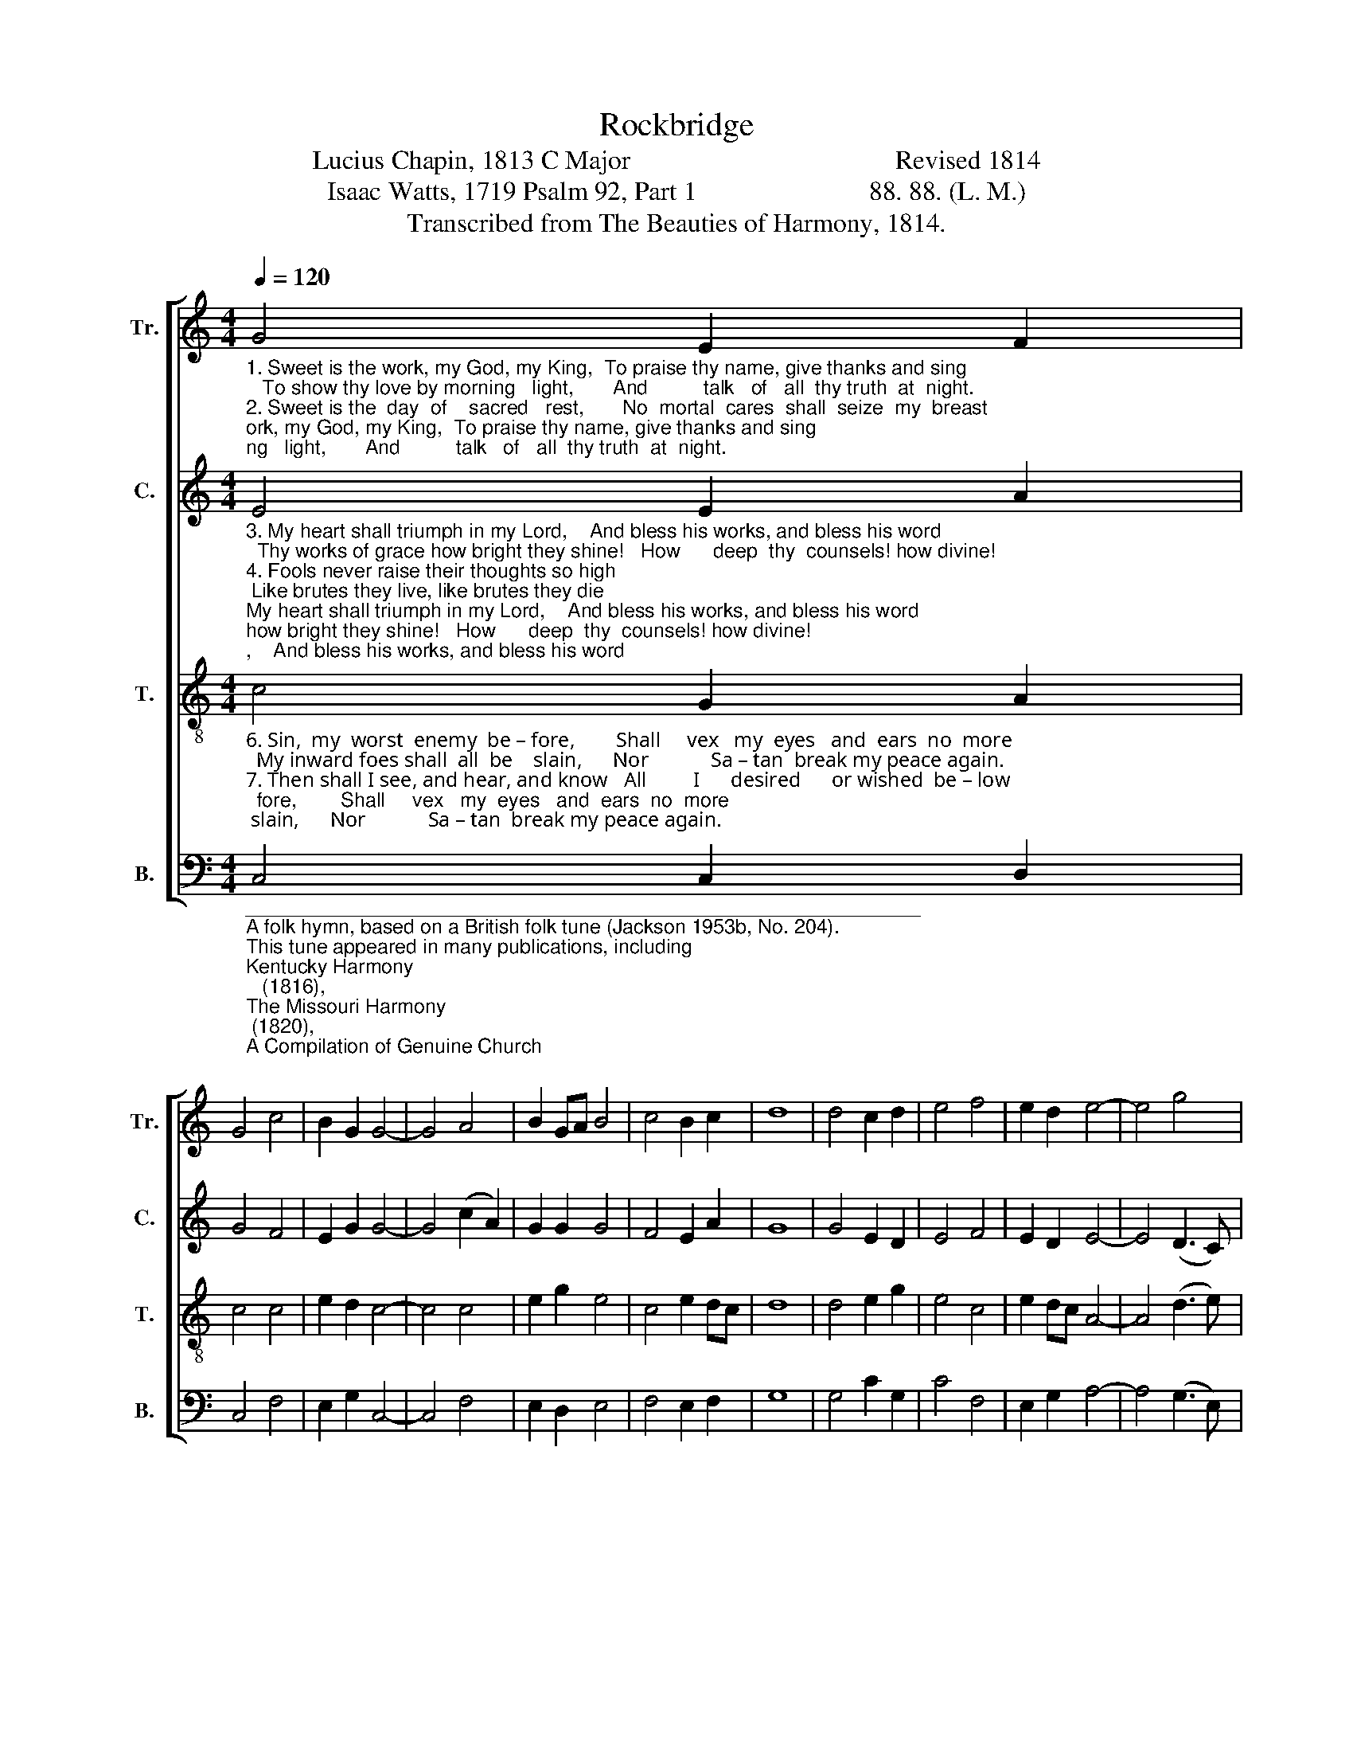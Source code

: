 X:1
T:Rockbridge 
T:Lucius Chapin, 1813 C Major                                        Revised 1814 
T:Isaac Watts, 1719 Psalm 92, Part 1                          88. 88. (L. M.) 
T:Transcribed from The Beauties of Harmony, 1814.
%%score [ 1 2 3 4 ]
L:1/8
Q:1/4=120
M:4/4
K:C
V:1 treble nm="Tr." snm="Tr."
V:2 treble nm="C." snm="C."
V:3 treble-8 nm="T." snm="T."
V:4 bass nm="B." snm="B."
V:1
"_1. Sweet is the work, my God, my King,  To praise thy name, give thanks and sing;   To show thy love by morning   light,       And          talk   of   all  thy truth  at  night.\n2. Sweet is the  day  of    sacred   rest,       No  mortal  cares  shall  seize  my  breast;    O may my heart in  tune  be   found       Like         David's  harp of solemn  sound!\n" G4 E2 F2 | %1
 G4 c4 | B2 G2 G4- | G4 A4 | B2 GA B4 | c4 B2 c2 | d8 | d4 c2 d2 | e4 f4 | e2 d2 e4- | e4 g4 | %11
 c2 d2 d4 | c4 c2 B2 | c8 |] %14
V:2
"_3. My heart shall triumph in my Lord,    And bless his works, and bless his word;  Thy works of grace how bright they shine!   How      deep  thy  counsels! how divine!\n4. Fools never raise their thoughts so high; Like brutes they live, like brutes they die; Like grass they flourish, till  thy  breath   Blast      them  in   ev–er–las–ting  death.\n5. But  I  shall  share  a  glorious   part     When    grace  hath  well  refined  my heart, And fresh supplies of  joy  are    shed       Like       ho – ly     oil  to  cheer my head.\n" E4 E2 A2 | %1
 G4 F4 | E2 G2 G4- | G4 (c2 A2) | G2 G2 G4 | F4 E2 A2 | G8 | G4 E2 D2 | E4 F4 | E2 D2 E4- | %10
 E4 (D3 C) | C2 G2 A4 | G4 G2 G2 | G8 |] %14
V:3
"_6. Sin,  my  worst  enemy  be – fore,        Shall     vex   my  eyes   and  ears  no  more;  My inward foes shall  all  be    slain,      Nor            Sa – tan  break my peace again.\n7. Then shall I see, and hear, and know   All         I      desired      or wished  be – low;  And every power find sweet employ      In              that  e – ter – nal world  of joy.\n" c4 G2 A2 | %1
 c4 c4 | e2 d2 c4- | c4 c4 | e2 g2 e4 | c4 e2 dc | d8 | d4 e2 g2 | e4 c4 | e2 dc A4- | A4 (d3 e) | %11
 c2 AG A4 | c4 e2 d2 | c8 |] %14
V:4
"______________________________________________________________\nA folk hymn, based on a British folk tune (Jackson 1953b, No. 204).\nThis tune appeared in many publications, including \nKentucky Harmony\n   (1816), \nThe Missouri Harmony\n (1820), \nA Compilation of Genuine Church\n   Music\n (1835), \nSouthern and Western Pocket Harmonist\n (1846), and \nThe\n   Hesperian Harp\n (1848).\n" C,4 C,2 D,2 | %1
 C,4 F,4 | E,2 G,2 C,4- | C,4 F,4 | E,2 D,2 E,4 | F,4 E,2 F,2 | G,8 | G,4 C2 G,2 | C4 F,4 | %9
 E,2 G,2 A,4- | A,4 (G,3 E,) | F,2 D,2 D,4 | C,4 C,2 G,,2 | C,8 |] %14

